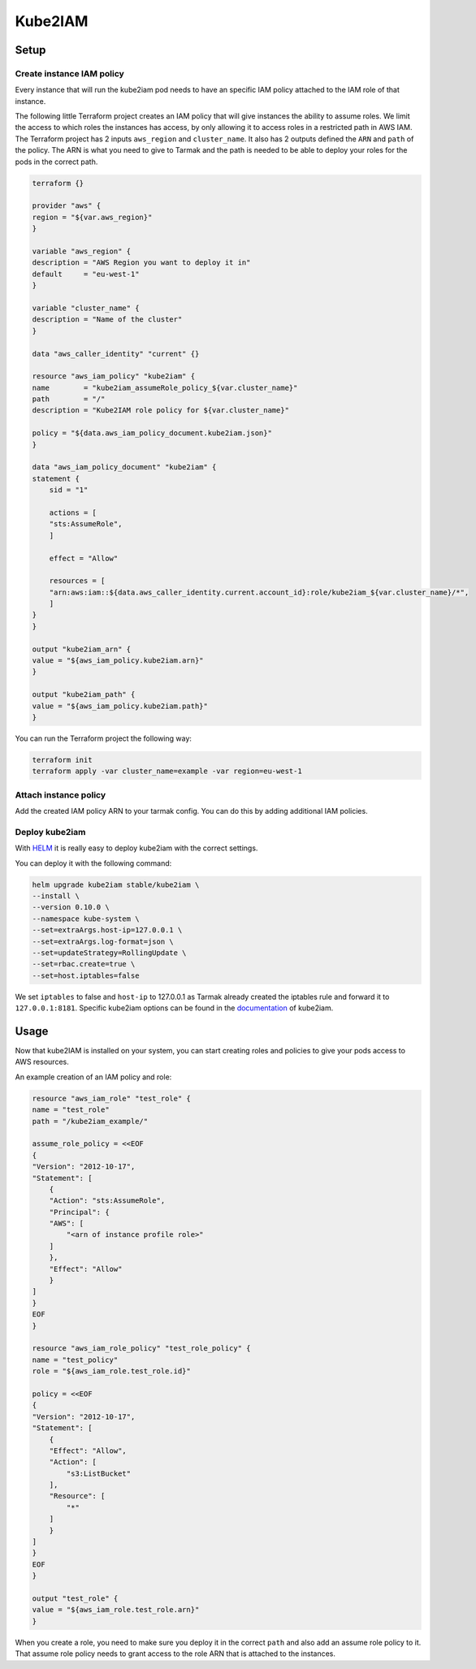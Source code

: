 Kube2IAM
--------

Setup
~~~~~

Create instance IAM policy
++++++++++++++++++++++++++

Every instance that will run the kube2iam pod needs to have an specific
IAM policy attached to the IAM role of that instance.

The following little Terraform project creates an IAM policy that will
give instances the ability to assume roles. We limit the access to which
roles the instances has access, by only allowing it to access roles in a 
restricted path in AWS IAM.
The Terraform project has 2 inputs ``aws_region`` and ``cluster_name``.
It also has 2 outputs defined the ``ARN`` and ``path`` of the policy.
The ARN is what you need to give to Tarmak and the path is needed to be
able to deploy your roles for the pods in the correct path.

.. code-block:: none

    terraform {}

    provider "aws" {
    region = "${var.aws_region}"
    }

    variable "aws_region" {
    description = "AWS Region you want to deploy it in"
    default     = "eu-west-1"
    }

    variable "cluster_name" {
    description = "Name of the cluster"
    }

    data "aws_caller_identity" "current" {}

    resource "aws_iam_policy" "kube2iam" {
    name        = "kube2iam_assumeRole_policy_${var.cluster_name}"
    path        = "/"
    description = "Kube2IAM role policy for ${var.cluster_name}"

    policy = "${data.aws_iam_policy_document.kube2iam.json}"
    }

    data "aws_iam_policy_document" "kube2iam" {
    statement {
        sid = "1"

        actions = [
        "sts:AssumeRole",
        ]

        effect = "Allow"

        resources = [
        "arn:aws:iam::${data.aws_caller_identity.current.account_id}:role/kube2iam_${var.cluster_name}/*",
        ]
    }
    }

    output "kube2iam_arn" {
    value = "${aws_iam_policy.kube2iam.arn}"
    }

    output "kube2iam_path" {
    value = "${aws_iam_policy.kube2iam.path}"
    }


You can run the Terraform project the following way:

.. code-block:: bash

    terraform init
    terraform apply -var cluster_name=example -var region=eu-west-1

Attach instance policy
++++++++++++++++++++++

Add the created IAM policy ARN to your tarmak config. You can do this by
adding additional IAM policies.

Deploy kube2iam
+++++++++++++++

With `HELM <https://www.helm.sh/>`_ it is really easy to deploy kube2iam 
with the correct settings.

You can deploy it with the following command:

.. code-block:: bash

    helm upgrade kube2iam stable/kube2iam \
    --install \
    --version 0.10.0 \
    --namespace kube-system \
    --set=extraArgs.host-ip=127.0.0.1 \
    --set=extraArgs.log-format=json \
    --set=updateStrategy=RollingUpdate \
    --set=rbac.create=true \
    --set=host.iptables=false


We set ``iptables`` to false and ``host-ip`` to 127.0.0.1 as Tarmak already created
the iptables rule and forward it to ``127.0.0.1:8181``.
Specific kube2iam options can be found in the `documentation <https://github.com/jtblin/kube2iam>`_ of kube2iam.

Usage
~~~~~

Now that kube2IAM is installed on your system, you can start creating roles
and policies to give your pods access to AWS resources.

An example creation of an IAM policy and role:

.. code-block:: none

    resource "aws_iam_role" "test_role" {
    name = "test_role"
    path = "/kube2iam_example/"

    assume_role_policy = <<EOF
    {
    "Version": "2012-10-17",
    "Statement": [
        {
        "Action": "sts:AssumeRole",
        "Principal": {
        "AWS": [
            "<arn of instance profile role>"
        ]
        },
        "Effect": "Allow"
        }
    ]
    }
    EOF
    }

    resource "aws_iam_role_policy" "test_role_policy" {
    name = "test_policy"
    role = "${aws_iam_role.test_role.id}"

    policy = <<EOF
    {
    "Version": "2012-10-17",
    "Statement": [
        {
        "Effect": "Allow",
        "Action": [
            "s3:ListBucket"
        ],
        "Resource": [
            "*"
        ]
        }
    ]
    }
    EOF
    }

    output "test_role" {
    value = "${aws_iam_role.test_role.arn}"
    }

When you create a role, you need to make sure you deploy it in the correct
``path`` and also add an assume role policy to it. That assume role policy
needs to grant access to the role ARN that is attached to the instances.
